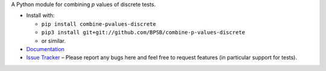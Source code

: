 A Python module for combining *p* values of discrete tests.

* Install with:

  * ``pip install combine-pvalues-discrete``
  * ``pip3 install git+git://github.com/BPSB/combine-p-values-discrete``
  * or similar.
  
* `Documentation <https://combine-p-values-discrete.rtfd.io>`_
* `Issue Tracker <https://github.com/BPSB/combine-p-values-discrete/issues>`_ – Please report any bugs here and feel free to request features (in particular support for tests).
